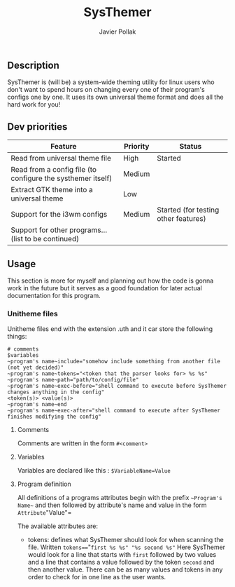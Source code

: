 #+TITLE: SysThemer
#+AUTHOR: Javier Pollak

** Description
SysThemer is (will be) a system-wide theming utility for linux users who 
don't want to spend hours on changing every one of their program's configs 
one by one. It uses its own universal theme format and does all the hard 
work for you!




** Dev priorities
|-------------------------------------------------------------+----------+--------------------------------------|
| Feature                                                     | Priority | Status                               |
|-------------------------------------------------------------+----------+--------------------------------------|
| Read from universal theme file                              | High     | Started                              |
| Read from a config file (to configure the systhemer itself) | Medium   |                                      |
| Extract GTK theme into a universal theme                    | Low      |                                      |
| Support for the i3wm configs                                | Medium   | Started (for testing other features) |
| Support for other programs... (list to be continued)        |          |                                      |

** Usage
This section is more for myself and planning out how the code is gonna work in
the future but it serves as a good foundation for later actual documentation for
this program.

*** Unitheme files
Unitheme files end with the extension .uth and it car store the following
things:
#+begin_src
# comments
$variables
~program's name~include="somehow include something from another file (not yet decided)"
~program's name~tokens="<token that the parser looks for> %s %s"
~program's name~path="path/to/config/file"
~program's name~exec-before="shell command to execute before SysThemer changes anything in the config"
<token(s)> <value(s)>
~program's name~end
~program's name~exec-after="shell command to execute after SysThemer finishes modifying the config"
#+end_src

**** Comments
Comments are written in the form =#<comment>=
**** Variables
Variables are declared like this : =$VariableName=Value=
**** Program definition
All definitions of a programs attributes begin with the prefix =~Program's
Name~= and then followed by attribute's name and value in the form
=Attribute="Value"= 

The available attributes are: 
- tokens: defines what SysThemer should look for when scanning the file. Written
  =tokens==="=first %s %s" "%s second %s"= Here SysThemer would look for a line that
  starts with =first= followed by two values and a line that contains a value
  followed by the token =second= and then another value. There can be as many
  values and tokens in any order to check for in one line as the user wants. 

